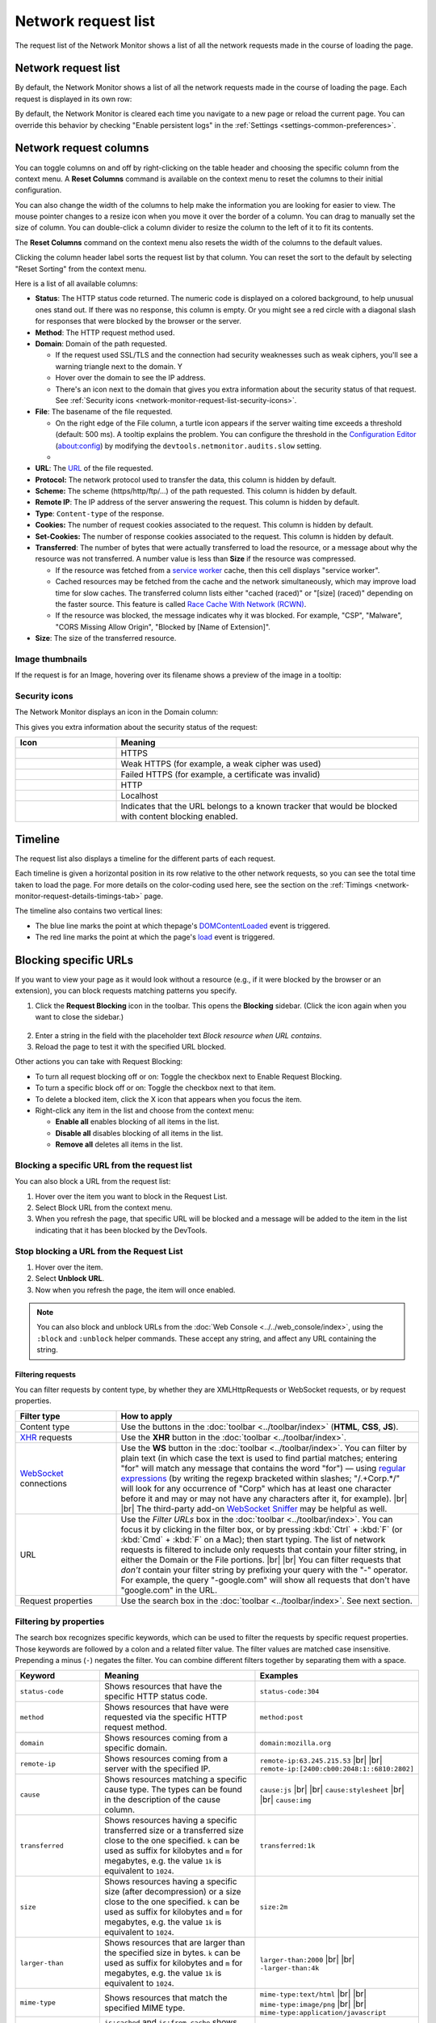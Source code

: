 ====================
Network request list
====================

The request list of the Network Monitor shows a list of all the network requests made in the course of loading the page.


Network request list
--------------------

By default, the Network Monitor shows a list of all the network requests made in the course of loading the page. Each request is displayed in its own row:

.. image:: network_request_list.png
  :class: border

By default, the Network Monitor is cleared each time you navigate to a new page or reload the current page. You can override this behavior by checking "Enable persistent logs" in the :ref:`Settings <settings-common-preferences>`.


Network request columns
-----------------------

You can toggle columns on and off by right-clicking on the table header and choosing the specific column from the context menu. A **Reset Columns** command is available on the context menu to reset the columns to their initial configuration.

You can also change the width of the columns to help make the information you are looking for easier to view. The mouse pointer changes to a resize icon when you move it over the border of a column. You can drag to manually set the size of column. You can double-click a column divider to resize the column to the left of it to fit its contents.

The **Reset Columns** command on the context menu also resets the width of the columns to the default values.

.. raw:: html

  <iframe width="560" height="315" src="https://www.youtube.com/embed/5fbuDO2s9Pk" title="YouTube video player" frameborder="0" allow="accelerometer; autoplay; clipboard-write; encrypted-media; gyroscope; picture-in-picture" allowfullscreen></iframe>
  <br/>
  <br/>

Clicking the column header label sorts the request list by that column. You can reset the sort to the default by selecting "Reset Sorting" from the context menu.

.. image:: network_monitor_columns_menu.png
  :alt: Screenshot of the context menu for selecting columns to display in the Network monitor
  :class: center


Here is a list of all available columns:

.. |image1| image:: blocked_nw_icon.png
  :alt: Red circle with a diagonal slash
  :width: 20

.. |image2| image:: nwmon-turtle-tooltip.png
  :alt: Screenshot of a network request with a turtle icon, and a tooltip explaining the problem
  :class: border


- **Status**: The HTTP status code returned. The numeric code is displayed on a colored background, to help unusual ones stand out. If there was no response, this column is empty. Or you might see a |image1| red circle with a diagonal slash for responses that were blocked by the browser or the server.
- **Method**: The HTTP request method used.
- **Domain**: Domain of the path requested.

  - If the request used SSL/TLS and the connection had security weaknesses such as weak ciphers, you'll see a warning triangle next to the domain. Y
  - Hover over the domain to see the IP address.
  - There's an icon next to the domain that gives you extra information about the security status of that request. See :ref:`Security icons <network-monitor-request-list-security-icons>`.

- **File**: The basename of the file requested.

  - On the right edge of the File column, a turtle icon appears if the server waiting time exceeds a threshold (default: 500 ms). A tooltip explains the problem. You can configure the threshold in the `Configuration Editor <https://support.mozilla.org/en-US/kb/about-config-editor-firefox>`_ (about:config) by modifying the ``devtools.netmonitor.audits.slow`` setting.
  - |image2|

- **URL**: The `URL <https://developer.mozilla.org/en-US/docs/Glossary/URL>`_ of the file requested.
- **Protocol:** The network protocol used to transfer the data, this column is hidden by default.
- **Scheme:** The scheme (https/http/ftp/...) of the path requested. This column is hidden by default.
- **Remote IP**: The IP address of the server answering the request. This column is hidden by default.
- **Type**: ``Content-type`` of the response.
- **Cookies:** The number of request cookies associated to the request. This column is hidden by default.
- **Set-Cookies:** The number of response cookies associated to the request. This column is hidden by default.
- **Transferred**: The number of bytes that were actually transferred to load the resource, or a message about why the resource was not transferred. A number value is less than **Size** if the resource was compressed.

  - If the resource was fetched from a `service worker <https://developer.mozilla.org/en-US/docs/Web/API/Service_Worker_API>`_ cache, then this cell displays "service worker".
  - Cached resources may be fetched from the cache and the network simultaneously, which may improve load time for slow caches. The transferred column lists either "cached (raced)" or "[size] (raced)" depending on the faster source. This feature is called `Race Cache With Network (RCWN) <https://slides.com/valentingosu/race-cache-with-network-2017#>`_.
  - If the resource was blocked, the message indicates why it was blocked. For example, "CSP", "Malware", "CORS Missing Allow Origin", "Blocked by [Name of Extension]".

- **Size**: The size of the transferred resource.


Image thumbnails
~~~~~~~~~~~~~~~~

If the request is for an Image, hovering over its filename shows a preview of the image in a tooltip:

.. image:: image_preview.png
  :class: border


.. _network-monitor-request-list-security-icons:

Security icons
~~~~~~~~~~~~~~

The Network Monitor displays an icon in the Domain column:

.. image:: network_message_list_63.png
  :class: border


This gives you extra information about the security status of the request:

.. |image3| image:: https.svg
  :width: 20

.. |image4| image:: https-weak.svg
  :width: 20

.. |image5| image:: https-failed.svg
  :width: 20

.. |image6| image:: http.svg
  :width: 20

.. |image7| image:: localhost.svg
  :width: 20

.. |image8| image:: tracker_icon.png
  :width: 20


.. list-table::
  :widths: 25 75
  :header-rows: 1

  * - Icon
    - Meaning

  * - |image3|
    - HTTPS

  * - |image4|
    - Weak HTTPS (for example, a weak cipher was used)

  * - |image5|
    - Failed HTTPS (for example, a certificate was invalid)

  * - |image6|
    - HTTP

  * - |image7|
    - Localhost

  * - |image8|
    - Indicates that the URL belongs to a known tracker that would be blocked with content blocking enabled.


Timeline
--------

The request list also displays a timeline for the different parts of each request.

.. image:: timeline.png
  :class: border


Each timeline is given a horizontal position in its row relative to the other network requests, so you can see the total time taken to load the page. For more details on the color-coding used here, see the section on the :ref:`Timings <network-monitor-request-details-timings-tab>` page.

The timeline also contains two vertical lines:


- The blue line marks the point at which thepage's `DOMContentLoaded <https://developer.mozilla.org/en-US/docs/Web/API/Window/DOMContentLoaded_event>`_ event is triggered.
- The red line marks the point at which the page's `load <https://developer.mozilla.org/en-US/docs/Web/API/Window/load_event>`_ event is triggered.


.. _network_monitor_blocking_specific_urls:

Blocking specific URLs
----------------------

If you want to view your page as it would look without a resource (e.g., if it were blocked by the browser or an extension), you can block requests matching patterns you specify.


1. Click the **Request Blocking** icon in the toolbar. This opens the **Blocking** sidebar. (Click the icon again when you want to close the sidebar.)

  .. image:: request_blocking_panel.png
    :alt: Screen shot of the Blocking panel, with arrows indicating the panel and the Request Blocking toolbar icon
    :class: center

2. Enter a string in the field with the placeholder text *Block resource when URL contains*.
3. Reload the page to test it with the specified URL blocked.


Other actions you can take with Request Blocking:


- To turn all request blocking off or on: Toggle the checkbox next to Enable Request Blocking.
- To turn a specific block off or on: Toggle the checkbox next to that item.
- To delete a blocked item, click the X icon that appears when you focus the item.
- Right-click any item in the list and choose from the context menu:

  - **Enable all** enables blocking of all items in the list.
  - **Disable all** disables blocking of all items in the list.
  - **Remove all** deletes all items in the list.


Blocking a specific URL from the request list
~~~~~~~~~~~~~~~~~~~~~~~~~~~~~~~~~~~~~~~~~~~~~

You can also block a URL from the request list:

.. image:: beforeblocking.png
  :class: border


1. Hover over the item you want to block in the Request List.
2. Select Block URL from the context menu.
3. When you refresh the page, that specific URL will be blocked and a message will be added to the item in the list indicating that it has been blocked by the DevTools.

.. image:: afterblocking.png
  :class: border


Stop blocking a URL from the Request List
~~~~~~~~~~~~~~~~~~~~~~~~~~~~~~~~~~~~~~~~~

.. image:: unblockurl.png
  :class: border

1. Hover over the item.
2. Select **Unblock URL**.
3. Now when you refresh the page, the item will once enabled.


.. note::
  You can also block and unblock URLs from the :doc:`Web Console <../../web_console/index>`, using the ``:block`` and ``:unblock`` helper commands. These accept any string, and affect any URL containing the string.


.. _request-list-filtering-requests:

Filtering requests
******************

You can filter requests by content type, by whether they are XMLHttpRequests or WebSocket requests, or by request properties.

.. |br| raw:: html

    <br/>


.. list-table::
  :widths: 25 75
  :header-rows: 1

  * - Filter type
    - How to apply

  * - Content type
    - Use the buttons in the :doc:`toolbar <../toolbar/index>` (**HTML**, **CSS**, **JS**).

  * - `XHR <https://developer.mozilla.org/en-US/docs/Glossary/XHR_(XMLHttpRequest)>`_ requests
    - Use the **XHR** button in the :doc:`toolbar <../toolbar/index>`.

  * - `WebSocket <https://developer.mozilla.org/en-US/docs/Web/API/WebSockets_API>`_ connections
    - Use the **WS** button in the :doc:`toolbar <../toolbar/index>`. You can filter by plain text (in which case the text is used to find partial matches; entering "for" will match any message that contains the word "for") — using `regular expressions <https://developer.mozilla.org/en-US/docs/Web/JavaScript/Guide/Regular_Expressions>`_ (by writing the regexp bracketed within slashes; "/.+Corp.*/" will look for any occurrence of "Corp" which has at least one character before it and may or may not have any characters after it, for example). |br| |br| The third-party add-on `WebSocket Sniffer <https://addons.mozilla.org/en-US/firefox/addon/websocketsniff>`_ may be helpful as well.

  * - URL
    - Use the *Filter URLs* box in the :doc:`toolbar <../toolbar/index>`. You can focus it by clicking in the filter box, or by pressing :kbd:`Ctrl` + :kbd:`F` (or :kbd:`Cmd` + :kbd:`F` on a Mac); then start typing. The list of network requests is filtered to include only requests that contain your filter string, in either the Domain or the File portions. |br| |br| You can filter requests that *don't* contain your filter string by prefixing your query with the "-" operator. For example, the query "-google.com" will show all requests that don't have "google.com" in the URL.

  * - Request properties
    - Use the search box in the :doc:`toolbar <../toolbar/index>`. See next section.


.. _request-list-filtering-by-properties:
.. _request-list-requst-list-cause-column:

Filtering by properties
~~~~~~~~~~~~~~~~~~~~~~~

The search box recognizes specific keywords, which can be used to filter the requests by specific request properties. Those keywords are followed by a colon and a related filter value. The filter values are matched case insensitive. Prepending a minus (``-``) negates the filter. You can combine different filters together by separating them with a space.


.. list-table::
  :widths: 20 40 40
  :header-rows: 1

  * - Keyword
    - Meaning
    - Examples

  * - ``status-code``
    - Shows resources that have the specific HTTP status code.
    - ``status-code:304``

  * - ``method``
    - Shows resources that have were requested via the specific HTTP request method.
    - ``method:post``

  * - ``domain``
    - Shows resources coming from a specific domain.
    - ``domain:mozilla.org``

  * - ``remote-ip``
    - Shows resources coming from a server with the specified IP.
    - ``remote-ip:63.245.215.53`` |br| |br| ``remote-ip:[2400:cb00:2048:1::6810:2802]``

  * - ``cause``
    - Shows resources matching a specific cause type. The types can be found in the description of the cause column.
    - ``cause:js`` |br| |br| ``cause:stylesheet`` |br| |br| ``cause:img``

  * - ``transferred``
    - Shows resources having a specific transferred size or a transferred size close to the one specified. ``k`` can be used as suffix for kilobytes and ``m`` for megabytes, e.g. the value ``1k`` is equivalent to ``1024``.
    - ``transferred:1k``

  * - ``size``
    - Shows resources having a specific size (after decompression) or a size close to the one specified. ``k`` can be used as suffix for kilobytes and ``m`` for megabytes, e.g. the value ``1k`` is equivalent to ``1024``.
    - ``size:2m``

  * - ``larger-than``
    - Shows resources that are larger than the specified size in bytes. ``k`` can be used as suffix for kilobytes and ``m`` for megabytes, e.g. the value ``1k`` is equivalent to ``1024``.
    - ``larger-than:2000`` |br| |br|  ``-larger-than:4k``

  * - ``mime-type``
    - Shows resources that match the specified MIME type.
    - ``mime-type:text/html`` |br| |br| ``mime-type:image/png`` |br| |br| ``mime-type:application/javascript``

  * - ``is``
    - ``is:cached`` and ``is:from-cache`` shows only resources coming from cache. ``is:running`` shows only resources, which are currently being transferred.
    - ``is:cached`` |br| |br| ``-is:running``

  * - ``scheme``
    - Shows resources transferred via the given scheme.
    - ``scheme:http``

  * - ``has-response-header``
    - Shows resources that contain the specified HTTP response header.
    - ``has-response-header:cache-control`` |br| |br| ``has-response-header:X-Firefox-Spdy``

  * - ``set-cookie-domain``
    - Shows the resources that have a ``Set-Cookie`` header with a ``Domain`` attribute that matches the specified value.
    - ``set-cookie-domain:.mozilla.org``

  * - ``set-cookie-name``
    - Shows the resources that have a ``Set-Cookie`` header with a name that matches the specified value.
    - ``set-cookie-name:_ga``

  * - ``set-cookie-value``
    - Shows the resources that have a ``Set-Cookie`` header with a value that matches the specified value.
    - ``set-cookie-value:true``

  * - ``regexp``
    - Shows the resources having a URL that matches the given `regular expression <https://developer.mozilla.org/en-US/docs/Glossary/Regular_expression>`_.
    - ``regexp:\d{5}`` |br| |br| ``regexp:mdn|mozilla``


For example, to find all 404, not found, errors, you can type "404" into the search and auto-complete suggests "status-code:404" so you'll end up with something like this:

.. image:: 404_filter.png
  :class: border


Search in requests
------------------

Use the *Search* panel to run a full-text search on headers and content.


1. Click the **Search** icon in the toolbar. This opens the Search sidebar.

.. image:: search_panel.png
  :alt: Screenshot of the Network monitor, with the request search sidebar displayed, and arrows indicating the search toolbar icon and the search box.
  :class: border

2. Enter a string in the search field of the sidebar, and press :kbd:`Enter` or :kbd:`Return`. The search results area below the search field displays the requests that contain that string in the request or response headers or in the content of the response. You can expand each item to show the specific item that matches the string. Clicking an item in the search results highlights that item in the monitor list, and displays the corresponding information in the request details pane.

.. image:: search_panel_matches.png
  :alt: Screenshot of the search panel, with "newsletter" as the search string, and callouts for the expanded results, and corresponding items displayed in the request list and headers tab.
  :class: border


Other ways to use the search panel:


- To clear the search string: click the **X** icon in the search field.
- To make the search case sensitive: click the **Case Sensitive** (**Aa**) icon next to the search field.
- To close the search panel, do one of the following:

  - Click the **X** icon next to the search field.
  - Click the **Search** icon in the Network Monitor toolbar.


.. _network-monitor-request-list-edit-and-resend:

Context menu
------------

Context-clicking on a row in the list displays a context menu with the following options:

.. list-table::
  :widths: 25 75
  :header-rows: 1

  * - Menuitem
    - Description

  * - Copy > Copy URL
    - Copies the URL.

  * - Copy > Copy as cURL
    - Copies the network request to the clipboard as a `cURL <https://curl.haxx.se/>`_ command, so you can execute it from a command line. See :ref:`Copy as cURL <request-list-copy-as-curl>`, below.

  * - Copy > Copy as Fetch
    - Copies the request as a call to the <a href="/en-US/docs/Web/API/fetch">fetch()</a> method, including the URL and any settings object.

  * - Copy > Copy Request Headers
    - Copies the request's header to the clipboard.

  * - Copy > Copy Response Headers
    - Copies the headers of the response for this request, to the clipboard.

  * - Copy > Copy Response
    - Copies the entire response that was sent for this request.

  * - Copy > Copy All As HAR
    - Creates an `HTTP Archive <https://w3c.github.io/web-performance/specs/HAR/Overview.html>`_ (HAR) for all requests listed, and copies it to the clipboard.

  * - Save All As HAR
    - Creates an `HTTP Archive <https://w3c.github.io/web-performance/specs/HAR/Overview.html>`_ (HAR) for all requests listed, and opens a file dialog, so you can save it to a file.

  * - Resend
    - Resends the request as it was originally sent with no changes made.

  * - Edit and Resend
    - Opens an editor enabling you to edit the request's method, URL, parameters, and headers, and resend the request.

  * - Block URL
    - Blocks the selected URL for future requests. See :ref:`Blocking a specific URL from the Request List <network_monitor_blocking_specific_urls>`.

  * - Open in New Tab
    - Resends the request in a new tab — very useful for debugging asynchronous requests.

  * - Open in Style Editor
    - For a CSS resource, opens it in the :doc:`Style Editor <../../style_editor/index>`.

  * - Start :doc:`Performance Analysis <../performance_analysis/index>`
    -

  * - Use as Fetch in Console
    - Submits the request as a call to the `fetch() <https://developer.mozilla.org/en-US/docs/Web/API/fetch>` method in the console.


.. _request-list-copy-as-curl:

Copy as cURL
~~~~~~~~~~~~

The command may include the following options:

.. list-table::
  :widths: 25 75
  :header-rows: 0

  * - ``-X [METHOD]``
    - If the method is not GET or POST

  * - ``--data``
    - For URL encoded request parameters

  * - ``--data-binary``
    - For multipart request parameters

  * - ``--http/VERSION``
    - If the HTTP version is not 1.1

  * - ``-I``
    - If the method is HEAD

  * - ``-H``
    - One for each request header. |br| |br| If the "Accept-Encoding" header is present, the cURL command includes ``--compressed`` instead of ``-H "Accept-Encoding: gzip, deflate"``. This means that the response will be automatically decompressed.


  * - ``--globoff``
    - Suppresses cURL's globbing (wildcard matching) feature if the copied URL includes square bracket characters (``[`` or ``]``).



Managing HAR data
~~~~~~~~~~~~~~~~~

The HAR format enables you to export detailed information about network requests. In addition to the **Copy** and **Save** menu items for HAR in the context menu, similar menu items are available in the **HAR** dropdown menu in the toolbar, as well as an **Import** menuitem.

.. image:: har-dropdown.png
  :class: border


Network Monitor features
************************

The following articles cover different aspects of using the network monitor:

- :doc:`Toolbar <../toolbar/index>`
- :doc:`Network request list <../request_list/index>`
- :doc:`Network request details <../request_details/index>`
- :doc:`Network traffic recording <../performance_analysis/index>`
- :doc:`Throttling <../throttling/index>`
- :doc:`Inspecting web sockets <../inspecting_web_sockets/index>`
- :doc:`Inspecting server-sent events <../inspecting_server-sent_events/index>`
